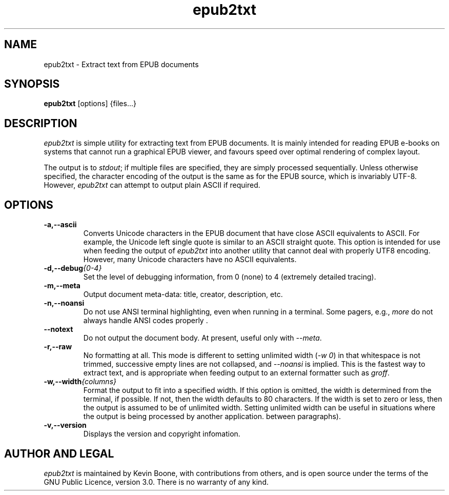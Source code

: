 .\" Copyright (C) 2013-22 Kevin Boone 
.\" Permission is granted to any individual or institution to use, copy, or
.\" redistribute this software so long as all of the original files are
.\" included, and that this copyright notice is retained.
.\"
.TH epub2txt 1 "June 2024"
.SH NAME
epub2txt \- Extract text from EPUB documents 
.SH SYNOPSIS
.B epub2txt 
.RB [options]\ {files...} 
.PP

.SH DESCRIPTION
\fIepub2txt\fR is simple utility for extracting text from EPUB
documents. It is mainly intended for reading EPUB e-books on systems
that cannot run a graphical EPUB viewer, and favours speed over
optimal rendering of complex layout.

The output is to \fIstdout\fR; if multiple files are specified,
they are simply processed sequentially. Unless otherwise specified,
the character encoding of the output is the same as for the EPUB
source, which is invariably UTF-8. However, \fIepub2txt\fR can
attempt to output plain ASCII if required.


.SH "OPTIONS"
.TP
.BI -a,\-\-ascii
Converts Unicode characters in the EPUB document that have close
ASCII equivalents to ASCII. 
For example, the Unicode left single quote is similar to
an ASCII straight quote. This option is intended for use when feeding
the output of \fIepub2txt\fR into another utility that cannot deal
with properly UTF8 encoding. However, many Unicode characters
have no ASCII equivalents.
.LP
.TP
.BI -d,\-\-debug {0-4}
Set the level of debugging information, from 0 (none) to
4 (extremely detailed tracing).
.LP
.TP
.BI -m,\-\-meta
Output document meta-data: title, creator, description, etc.
.LP
.TP
.BI -n,\-\-noansi
Do not use ANSI terminal highlighting, even when running in
a terminal. Some pagers, e.g., \fImore\fR do not always
handle ANSI codes properly .
.LP
.TP
.BI \-\-notext
Do not output the document body. At present, useful only with
\fI--meta\fR.
.LP
.TP
.BI -r,\-\-raw
No formatting at all. This mode is different to setting
unlimited width (\fI-w\ 0\fR) in that whitespace is not trimmed, 
successive empty lines are not collapsed, and \fI--noansi\fR 
is implied. This is the fastest way to extract text, and is appropriate
when feeding output to an external formatter such as \fIgroff\fR.
.LP
.TP
.BI -w,\-\-width {columns}
Format the output to fit into a specified width. If this option 
is
omitted, the width is determined from the terminal, if possible.
If not, then the width defaults to 80 characters. If 
the width is set to zero or less,  
then the output is assumed to be of
unlimited width. Setting unlimited width can be useful in
situations where the output is being processed
by another application.  between paragraphs). 
.LP
.TP
.BI -v,\-\-version
Displays the version and copyright infomation.
.LP

.SH AUTHOR AND LEGAL
\fIepub2txt\fR
is maintained by Kevin Boone, with contributions from others, 
and is open source under the
terms of the GNU Public Licence, version 3.0. There is no warranty
of any kind.


.\" end of file
